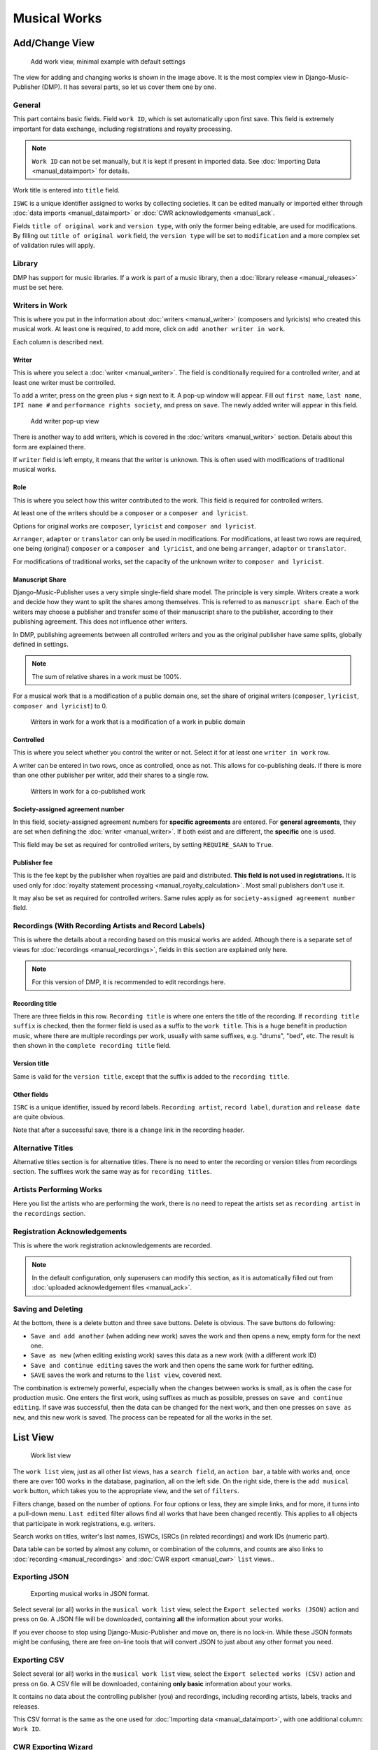Musical Works
_____________

Add/Change View
============================================

.. figure:: /images/add_work.png
   :width: 100%

   Add work view, minimal example with default settings

The view for adding and changing works is shown in the image above.
It is the most complex view in Django-Music-Publisher (DMP).
It has several parts, so let us cover them one by one.

General
+++++++

This part contains basic fields. Field ``work ID``, which is set automatically upon first save. This field is extremely important for data exchange, including registrations and royalty processing.

.. note::
   ``Work ID`` can not be set manually, but it is kept if present in imported data.
   See :doc:`Importing Data <manual_dataimport>` for details.

Work title is entered into ``title`` field.

``ISWC`` is a unique identifier assigned to works by collecting societies. It can be edited manually or imported
either through :doc:`data imports <manual_dataimport>` or :doc:`CWR acknowledgements <manual_ack`.

Fields ``title of original work`` and ``version type``, with only the former being
editable, are used for modifications. By filling out ``title of original work``
field, the ``version type`` will be set to ``modification`` and a more
complex set of validation rules will apply.

Library
+++++++

DMP has support for music libraries. If a work is part of
a music library, then a
:doc:`library release <manual_releases>` must be set here.

Writers in Work
+++++++++++++++

This is where you put in the information about :doc:`writers <manual_writer>` (composers and lyricists) who created this musical work. At least one is required, to add more, click on ``add another writer in work``.

Each column is described next.

Writer
------

This is where you select a :doc:`writer <manual_writer>`. The field is conditionally required for a controlled writer, and at least one writer must be controlled.

To add a writer, press on the green plus ``+`` sign next to it. A pop-up window will appear. Fill out ``first name``, ``last name``, ``IPI name #`` and ``performance rights society``, and press on ``save``. The newly added writer will appear in this field.

.. figure:: /images/add_writer_popup.png
   :width: 100%

   Add writer pop-up view

There is another way to add writers, which is covered in the :doc:`writers <manual_writer>` section.
Details about this form are explained there.

If ``writer`` field is left empty, it means that the writer is unknown.
This is often used with modifications of traditional musical works.


Role
--------

This is where you select how this writer contributed to the work. This field
is required for controlled writers.

At least one of the writers should be a ``composer`` or a ``composer and lyricist``.

Options for original works are ``composer``, ``lyricist`` and ``composer and lyricist``.

``Arranger``, ``adaptor`` or ``translator`` can only be used in modifications.
For modifications, at least two rows are required, one being (original) ``composer`` or a ``composer and lyricist``, and one being ``arranger``, ``adaptor`` or ``translator``.

For modifications of traditional works, set the capacity of the unknown writer to ``composer and lyricist``.

Manuscript Share
----------------

Django-Music-Publisher uses a very simple single-field share model. The principle is very simple.
Writers create a work and decide how they want to split the shares among themselves. This is referred to as
``manuscript share``. Each of the writers may choose a publisher
and transfer some of their manuscript share to the publisher, according to their publishing agreement.
This does not influence other writers.

In DMP, publishing agreements between all controlled writers and you as the original publisher have
same splits, globally defined in settings.

.. note::
    The sum of relative shares in a work must be 100%.

For a musical work that is a modification of a public domain one, set the share of original writers
(``composer``, ``lyricist``, ``composer and lyricist``) to 0.

.. figure:: /images/works_pd.png
   :width: 100%

   Writers in work for a work that is a modification of a work in public domain

Controlled
----------

This is where you select whether you control the writer or not. Select it for at least one ``writer in work`` row.

A writer can be entered in two rows, once as controlled, once as not. This allows for co-publishing deals. If there is more than one other publisher per writer, add their shares to a single row.

.. figure:: /images/works_copub.png
   :width: 100%

   Writers in work for a co-published work

Society-assigned agreement number
---------------------------------

In this field, society-assigned agreement numbers for **specific agreements** are entered. For **general agreements**,
they are set when defining the :doc:`writer <manual_writer>`. If both exist and are different, the **specific** one is
used.

This field may be set as required for controlled writers, by setting ``REQUIRE_SAAN`` to ``True``.


Publisher fee
-------------

This is the fee kept by the publisher when royalties are paid and distributed. **This field is not used in
registrations.** It is used only for :doc:`royalty statement processing <manual_royalty_calculation>`. Most small publishers don't use it.

It may also be set as required for controlled writers. Same rules apply as for ``society-assigned agreement number``
field.

Recordings (With Recording Artists and Record Labels)
+++++++++++++++++++++++++++++++++++++++++++++++++++++

This is where the details about a recording based on this musical works are
added. Athough there is a separate set of views for
:doc:`recordings <manual_recordings>`, fields in this section are explained
only here.

.. note::
    For this version of DMP, it is recommended to edit recordings here.

Recording title
---------------

There are three fields in this row. ``Recording title`` is where one enters the title of the recording. If ``recording title suffix`` is checked, then the former field is used as a suffix to the ``work title``. This is a huge benefit in production music, where there are multiple recordings per work, usually with same suffixes, e.g. "drums", "bed", etc. The result is then shown in the ``complete recording title`` field.

Version title
-------------

Same is valid for the ``version title``, except that the suffix is added to the ``recording title``.

Other fields
------------

``ISRC`` is a unique identifier, issued by record labels. ``Recording artist``, ``record label``, ``duration`` and ``release date`` are quite obvious.

Note that after a successful save, there is a ``change`` link in the recording header.


Alternative Titles
++++++++++++++++++

Alternative titles section is for alternative titles. There is no need to enter the recording or version titles from recordings section. The suffixes work the same way as for ``recording titles``.

Artists Performing Works
++++++++++++++++++++++++

Here you list the artists who are performing the work, there is no need to repeat the artists set as ``recording artist`` in the ``recordings`` section.

Registration Acknowledgements
+++++++++++++++++++++++++++++++++++

This is where the work registration acknowledgements are recorded.

.. note::
    In the default configuration, only superusers can modify this section, as it is automatically filled out from :doc:`uploaded acknowledgement files <manual_ack>`.

Saving and Deleting
+++++++++++++++++++

At the bottom, there is a delete button and three save buttons. Delete is obvious. The save buttons do following:

* ``Save and add another`` (when adding new work) saves the work and then opens a new, empty form for the next one.
* ``Save as new`` (when editing existing work) saves this data as a new work (with a different work ID)
* ``Save and continue editing`` saves the work and then opens the same work for further editing.
* ``SAVE`` saves the work and returns to the ``list view``, covered next.

The combination is extremely powerful, especially when the changes between works is small, as is often the case for production music.
One enters the first work, using suffixes as much as possible, presses on ``save and continue editing``.
If save was successful, then the data can be changed for the next work, and then one presses on ``save as new``, and this new work is saved.
The process can be repeated for all the works in the set.

List View
========================

.. figure:: /images/work_list.png
   :width: 100%

   Work list view

The ``work list`` view, just as all other list views, has a ``search field``, an ``action bar``, a table with works and, once there are over 100 works in the database, pagination, all on the left side. On the right side, there is the ``add musical work`` button, which takes you to the appropriate view, and the set of ``filters``.

Filters change, based on the number of options. For four options or less, they are simple links, and for more, it turns into a pull-down menu.
``Last edited`` filter allows find all works that have been changed recently. This applies to
all objects that participate in work registrations, e.g. writers.

Search works on titles, writer's last names, ISWCs, ISRCs (in related recordings) and work IDs (numeric part).

Data table can be sorted by almost any column, or combination of the columns, and counts are also links to :doc:`recording <manual_recordings>` and :doc:`CWR export <manual_cwr>` ``list`` views..

Exporting JSON
++++++++++++++++++++++++++

.. figure:: /images/work_list_action.png
   :width: 100%

   Exporting musical works in JSON format.

Select several (or all) works in the ``musical work list`` view, select the ``Export selected works (JSON)`` action and
press on ``Go``. A JSON file will be downloaded, containing **all** the information about your works.

If you ever choose to stop using Django-Music-Publisher and move on, there is no lock-in. While these JSON formats might
be confusing, there are free on-line tools that will convert JSON to just about any other format you need.

.. _exporting_csv:

Exporting CSV
++++++++++++++++++++++++++

Select several (or all) works in the ``musical work list`` view, select the ``Export selected works (CSV)`` action and
press on ``Go``. A CSV file will be downloaded, containing **only basic** information about your works.

It contains no data about the controlling publisher (you) and recordings, including recording
artists, labels, tracks and releases.

This CSV format is the same as the one used for :doc:`Importing data <manual_dataimport>`, with
one additional column: ``Work ID``.

CWR Exporting Wizard
++++++++++++++++++++

Currently, the only other available action is to ``create CWR from selected works``. Once you run it, you will be taken
to ``add CWR export`` view, described :doc:`here <manual_cwr>`.
